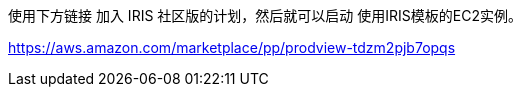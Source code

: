 使用下方链接 加入 IRIS 社区版的计划，然后就可以启动 使用IRIS模板的EC2实例。 

https://aws.amazon.com/marketplace/pp/prodview-tdzm2pjb7opqs
